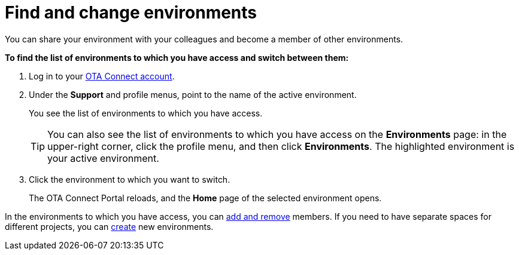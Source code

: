 = Find and change environments

You can share your environment with your colleagues and become a member of other environments.

*To find the list of environments to which you have access and switch between them:*

1. Log in to your https://connect.ota.here.com[OTA Connect account, window="_blank"].
2. Under the *Support* and profile menus, point to the name of the active environment.
+
You see the list of environments to which you have access.
+
TIP: You can also see the list of environments to which you have access on the *Environments* page: in the upper-right corner, click the profile menu, and then click *Environments*. The highlighted environment is your active environment.

3. Click the environment to which you want to switch.
+
The OTA Connect Portal reloads, and the *Home* page of the selected environment opens.

In the environments to which you have access, you can xref:manage-members.adoc[add and remove] members. If you need to have separate spaces for different projects, you can xref:create-environment.adoc[create] new environments.
